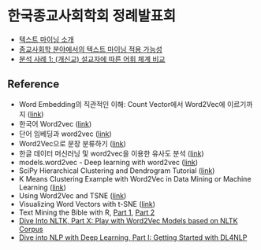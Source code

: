 * 한국종교사회학회 정례발표회

 - [[file:text-mining.org][텍스트 마이닝 소개]]
 - [[file:sr-text-mining.org][종교사회학 분야에서의 텍스트 마이닝 적용 가능성]]
 - [[file:case1-sermon-comparison.org][분석 사례 1: (개신교) 설교자에 따른 어휘 체계 비교]]


** Reference

 - Word Embedding의 직관적인 이해: Count Vector에서 Word2Vec에 이르기까지 ([[https://www.nextobe.com/single-post/2017/06/20/Word-Embedding의-직관적인-이해-Count-Vector에서-Word2Vec에-이르기까지][link]])
 - 한국어 Word2vec ([[http://blog.theeluwin.kr/post/146591096133/한국어-word2vec][link]])
 - 단어 임베딩과 word2vec ([[https://datascienceschool.net/view-notebook/6927b0906f884a67b0da9310d3a581ee/][link]])
 - Word2Vec으로 문장 분류하기 ([[https://ratsgo.github.io/natural%20language%20processing/2017/03/08/word2vec/][link]])
 - 한글 데이터 머신러닝 및 word2vec을 이용한 유사도 분석 ([[https://www.nextobe.com/single-post/2017/06/28/한글-데이터-머신러닝-및-word2vec을-이용한-유사도-분석][link]])
 - models.word2vec - Deep learning with word2vec ([[https://radimrehurek.com/gensim/models/word2vec.html][link]])
 - SciPy Hierarchical Clustering and Dendrogram Tutorial ([[https://joernhees.de/blog/2015/08/26/scipy-hierarchical-clustering-and-dendrogram-tutorial/][link]])
 - K Means Clustering Example with Word2Vec in Data Mining or Machine Learning ([[http://ai.intelligentonlinetools.com/ml/k-means-clustering-example-word2vec/][link]])
 - Using Word2Vec and TSNE ([[https://www.jeffreythompson.org/blog/2017/02/13/using-word2vec-and-tsne/][link]])
 - Visualizing Word Vectors with t-SNE ([[https://www.kaggle.com/jeffd23/visualizing-word-vectors-with-t-sne][link]])
 - Text Mining the Bible with R, [[http://emelineliu.com/2016/01/10/bible1/][Part 1]], [[http://emelineliu.com/2016/03/20/bible2/][Part 2]]
 - [[http://textminingonline.com/dive-into-nltk-part-x-play-with-word2vec-models-based-on-nltk-corpus][Dive Into NLTK, Part X: Play with Word2Vec Models based on NLTK Corpus]]
 - [[http://textminingonline.com/dive-into-nlp-with-deep-learning-part-i-getting-started-with-dl4nlp][Dive into NLP with Deep Learning, Part I: Getting Started with DL4NLP]]
